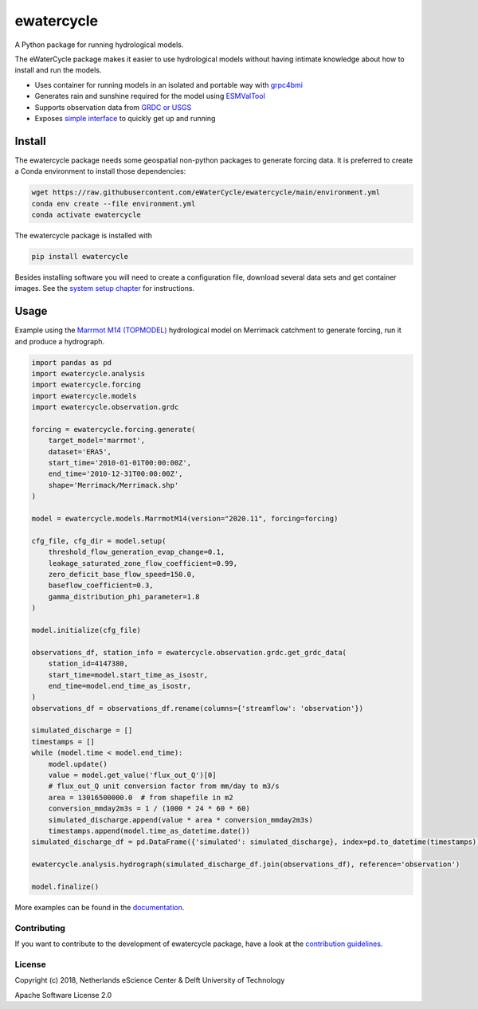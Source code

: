 ################################################################################
ewatercycle
################################################################################

.. image:: https://github.com/eWaterCycle/ewatercycle/raw/main/docs/examples/logo.png

A Python package for running hydrological models.

.. image:: https://github.com/eWaterCycle/ewatercycle/actions/workflows/ci.yml/badge.svg
    :target: https://github.com/eWaterCycle/ewatercycle/actions/workflows/ci.yml

.. image:: https://sonarcloud.io/api/project_badges/measure?project=eWaterCycle_ewatercycle&metric=alert_status
    :target: https://sonarcloud.io/dashboard?id=eWaterCycle_ewatercycle

.. image:: https://sonarcloud.io/api/project_badges/measure?project=eWaterCycle_ewatercycle&metric=coverage
    :target: https://sonarcloud.io/component_measures?id=eWaterCycle_ewatercycle&metric=coverage

.. image:: https://readthedocs.org/projects/ewatercycle/badge/?version=latest
    :target: https://ewatercycle.readthedocs.io/en/latest/?badge=latest
    :alt: Documentation Status

.. image:: https://img.shields.io/pypi/v/ewatercycle
    :target: https://pypi.org/project/ewatercycle/
    :alt: PyPI

.. image:: https://img.shields.io/badge/fair--software.eu-%E2%97%8F%20%20%E2%97%8F%20%20%E2%97%8F%20%20%E2%97%8F%20%20%E2%97%8B-yellow
   :target: https://fair-software.eu


The eWaterCycle package makes it easier to use hydrological models without having intimate knowledge about how to install and run the models.

* Uses container for running models in an isolated and portable way with `grpc4bmi <https://github.com/eWaterCycle/grpc4bmi>`_
* Generates rain and sunshine required for the model using `ESMValTool <https://www.esmvaltool.org/>`_
* Supports observation data from `GRDC or USGS <https://ewatercycle.readthedocs.io/en/latest/observations.html>`_
* Exposes `simple interface <https://ewatercycle.readthedocs.io/en/latest/examples/ewatercycle_api_notebook.html>`_ to quickly get up and running

Install
-------

The ewatercycle package needs some geospatial non-python packages to generate
forcing data. It is preferred to create a Conda environment to install those
dependencies:

.. code-block:: bash

    wget https://raw.githubusercontent.com/eWaterCycle/ewatercycle/main/environment.yml
    conda env create --file environment.yml
    conda activate ewatercycle

The ewatercycle package is installed with

.. code-block:: bash

    pip install ewatercycle


Besides installing software you will need to create a configuration file, download several data sets and get container images.
See the `system setup chapter <https://ewatercycle.readthedocs.org/en/latest/system_setup.html>`_ for instructions.

Usage
-----

Example using the `Marrmot M14 (TOPMODEL) <https://github.com/wknoben/MARRMoT/blob/master/MARRMoT/Models/Model%20files/m_14_topmodel_7p_2s.m>`_ hydrological model on Merrimack catchment to generate forcing, run it and produce a hydrograph.

.. code-block:: python

    import pandas as pd
    import ewatercycle.analysis
    import ewatercycle.forcing
    import ewatercycle.models
    import ewatercycle.observation.grdc

    forcing = ewatercycle.forcing.generate(
        target_model='marrmot',
        dataset='ERA5',
        start_time='2010-01-01T00:00:00Z',
        end_time='2010-12-31T00:00:00Z',
        shape='Merrimack/Merrimack.shp'
    )

    model = ewatercycle.models.MarrmotM14(version="2020.11", forcing=forcing)

    cfg_file, cfg_dir = model.setup(
        threshold_flow_generation_evap_change=0.1,
        leakage_saturated_zone_flow_coefficient=0.99,
        zero_deficit_base_flow_speed=150.0,
        baseflow_coefficient=0.3,
        gamma_distribution_phi_parameter=1.8
    )

    model.initialize(cfg_file)

    observations_df, station_info = ewatercycle.observation.grdc.get_grdc_data(
        station_id=4147380,
        start_time=model.start_time_as_isostr,
        end_time=model.end_time_as_isostr,
    )
    observations_df = observations_df.rename(columns={'streamflow': 'observation'})

    simulated_discharge = []
    timestamps = []
    while (model.time < model.end_time):
        model.update()
        value = model.get_value('flux_out_Q')[0]
        # flux_out_Q unit conversion factor from mm/day to m3/s
        area = 13016500000.0  # from shapefile in m2
        conversion_mmday2m3s = 1 / (1000 * 24 * 60 * 60)
        simulated_discharge.append(value * area * conversion_mmday2m3s)
        timestamps.append(model.time_as_datetime.date())
    simulated_discharge_df = pd.DataFrame({'simulated': simulated_discharge}, index=pd.to_datetime(timestamps))

    ewatercycle.analysis.hydrograph(simulated_discharge_df.join(observations_df), reference='observation')

    model.finalize()

More examples can be found in the `documentation <https://ewatercycle.readthedocs.io>`_.

Contributing
************

If you want to contribute to the development of ewatercycle package,
have a look at the `contribution guidelines <CONTRIBUTING.rst>`_.

License
*******

Copyright (c) 2018, Netherlands eScience Center & Delft University of Technology

Apache Software License 2.0
